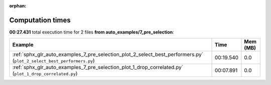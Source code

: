 
:orphan:

.. _sphx_glr_auto_examples_7_pre_selection_sg_execution_times:


Computation times
=================
**00:27.431** total execution time for 2 files **from auto_examples/7_pre_selection**:

.. container::

  .. raw:: html

    <style scoped>
    <link href="https://cdnjs.cloudflare.com/ajax/libs/twitter-bootstrap/5.3.0/css/bootstrap.min.css" rel="stylesheet" />
    <link href="https://cdn.datatables.net/1.13.6/css/dataTables.bootstrap5.min.css" rel="stylesheet" />
    </style>
    <script src="https://code.jquery.com/jquery-3.7.0.js"></script>
    <script src="https://cdn.datatables.net/1.13.6/js/jquery.dataTables.min.js"></script>
    <script src="https://cdn.datatables.net/1.13.6/js/dataTables.bootstrap5.min.js"></script>
    <script type="text/javascript" class="init">
    $(document).ready( function () {
        $('table.sg-datatable').DataTable({order: [[1, 'desc']]});
    } );
    </script>

  .. list-table::
   :header-rows: 1
   :class: table table-striped sg-datatable

   * - Example
     - Time
     - Mem (MB)
   * - :ref:`sphx_glr_auto_examples_7_pre_selection_plot_2_select_best_performers.py` (``plot_2_select_best_performers.py``)
     - 00:19.540
     - 0.0
   * - :ref:`sphx_glr_auto_examples_7_pre_selection_plot_1_drop_correlated.py` (``plot_1_drop_correlated.py``)
     - 00:07.891
     - 0.0

